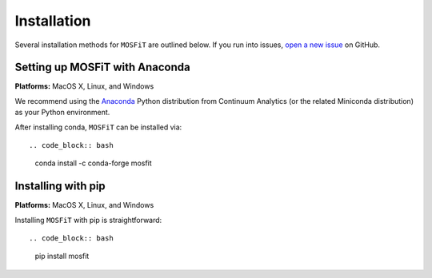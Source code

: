 .. _installation:

============
Installation
============

.. _anaconda:

Several installation methods for ``MOSFiT`` are outlined below. If you run into
issues, `open a new issue <https://github.com/guillochon/mosfit/issues>`_ on
GitHub.

-------------------------------
Setting up MOSFiT with Anaconda
-------------------------------

**Platforms:** MacOS X, Linux, and Windows

We recommend using the `Anaconda <http://continuum.io/downloads.html>`__ Python
distribution from Continuum Analytics (or the related Miniconda distribution)
as your Python environment.

After installing conda, ``MOSFiT`` can be installed via::

.. code_block:: bash

    conda install -c conda-forge mosfit

-------------------
Installing with pip
-------------------

**Platforms:** MacOS X, Linux, and Windows

Installing ``MOSFiT`` with pip is straightforward::

.. code_block:: bash

    pip install mosfit

